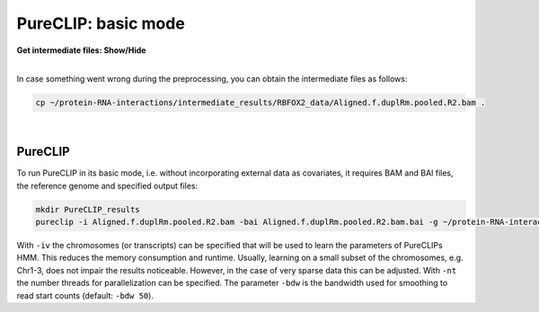 .. PureCLIP documentation master file, created by
   sphinx-quickstart on Fri Jun 23 12:15:25 2017.
   You can adapt this file completely to your liking, but it should at least
   contain the root `toctree` directive.

PureCLIP: basic mode
====================================

.. container:: toggle

    .. container:: header

        **Get intermediate files: Show/Hide**

    |

    In case something went wrong during the preprocessing, you can obtain the intermediate files as follows:

    .. code:: bash

       cp ~/protein-RNA-interactions/intermediate_results/RBFOX2_data/Aligned.f.duplRm.pooled.R2.bam .


    
|

PureCLIP
--------

To run PureCLIP in its basic mode, i.e. without incorporating external data as covariates, it requires BAM and BAI files, the reference genome and specified output files: 

.. code:: bash

    mkdir PureCLIP_results
    pureclip -i Aligned.f.duplRm.pooled.R2.bam -bai Aligned.f.duplRm.pooled.R2.bam.bai -g ~/protein-RNA-interactions/hg19_data/Homo_sapiens.GRCh37.75.dna.primary_assembly.chr1_2_21.fa -iv 'chr21;' -bdw 20 -nt 8 -o PureCLIP_results/crosslinkSites.basic.bed -or PureCLIP_results/bindingRegions.basic.bed > PureCLIP_results/pureclip.basic.log


With ``-iv`` the chromosomes (or transcripts) can be specified that will be used to learn the parameters of PureCLIPs HMM.
This reduces the memory consumption and runtime.
Usually, learning on a small subset of the chromosomes, e.g. Chr1-3, does not impair the results noticeable.
However, in the case of very sparse data this can be adjusted.
With ``-nt`` the number threads for parallelization can be specified. 
The parameter ``-bdw`` is the bandwidth used for smoothing to read start counts (default: ``-bdw 50``).   


